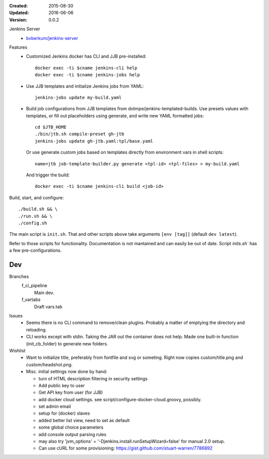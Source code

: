 :Created: 2015-08-30
:Updated: 2016-06-06
:Version: 0.0.2

Jenkins Server
  - `bvberkum/jenkins-server <//hub.docker.com/r/bvberkum/jenkins-server>`_

    .. image:: https://badge.imagelayers.io/bvberkum/docker-jenkins:latest.svg
        :target: https://imagelayers.io/?images=bvberkum/docker-jenkins:latest
        :alt: Get your own badge on imagelayers.io



Features
  - Customized Jenkins docker has CLI and JJB pre-installed::

      docker exec -ti $cname jenkins-cli help
      docker exec -ti $cname jenkins-jobs help

  - Use JJB templates and initialize Jenkins jobs from YAML::

      jenkins-jobs update my-build.yaml

  - Build job configurations from JJB templates from dotmpe/jenkins-templated-builds.
    Use presets values with templates, or fill out placeholders using
    generate, and write new YAML formatted jobs::

      cd $JTB_HOME
      ./bin/jtb.sh compile-preset gh-jtb
      jenkins-jobs update gh-jtb.yaml:tpl/base.yaml

    Or use generate custom jobs based on templates directly from environment vars in shell scripts::

      name=jtb job-template-builder.py generate <tpl-id> <tpl-files> > my-build.yaml

    And trigger the build::

      docker exec -ti $cname jenkins-cli build <job-id>


Build, start, and configure::

  ./build.sh && \
  ./run.sh && \
  ./config.sh

The main script is ``init.sh``. That and other scripts above take arguments
``[env [tag]]`` (default ``dev latest``).

Refer to those scripts for functionality. Documentation is not mantained and
can easily be out of date. Script `inits.sh`` has a few pre-configurations.

Dev
----
Branches
  f_ci_pipeline
    Main dev.
  f_vartabs
    Draft vars.tab

Issues
  - Seems there is no CLI command to remove/clean plugins.
    Probably a matter of emptying the directory and reloading.
  - CLI works except with stdin. Taking the JAR out the container does not help.
    Made one built-in function (init_cb_folder) to generate new folders.

Wishlist
  - Want to initialize title, preferably from fontfile and svg or someting.
    Right now copies custom/title.png and custom/headshot.png.

  - Misc. initial settings now done by hand:

    - turn of HTML description filtering in security settings
    - Add public key to user
    - Get API key from user (for JJB)
    - add docker cloud settings.
      see script/configure-docker-cloud.groovy, possibly.

    - set admin email
    - setup for (docker) slaves
    - added better list view, need to set as default
    - some global choice parameters
    - add console output parsing rules

    - may also try 'jvm_options' = '-Djenkins.install.runSetupWizard=false'
      for manual 2.0 setup.

    - Can use cURL for some provisioning:
      https://gist.github.com/stuart-warren/7786892


.. raw:: html

    <link rel="stylesheet" href="https://maxcdn.bootstrapcdn.com/font-awesome/4.4.0/css/font-awesome.min.css">
    <link rel="stylesheet" href="https://rawgit.com/wesbos/Font-Awesome-Docker-Icon/master/fontcustom/fontcustom.css">

    <i class="fa fa-docker"></i>


.. image:: docker-logo.png

.. image:: jenkins-logo.png



